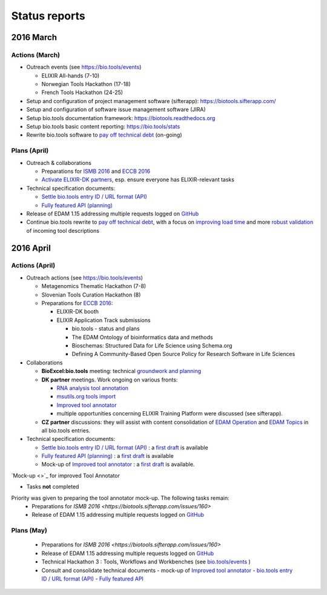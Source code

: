 Status reports
==============

2016 March
---------- 

Actions (March)
^^^^^^^^^^^^^^^
- Outreach events (see https://bio.tools/events)

  - ELIXIR All-hands (7-10) 
  - Norwegian Tools Hackathon (17-18)
  - French Tools Hackathon (24-25)
- Setup and configuration of project management software (sifterapp): https://biotools.sifterapp.com/
- Setup and configuration of software issue management software (JIRA)
- Setup bio.tools documentation framework: https://biotools.readthedocs.org
- Setup bio.tools basic content reporting: https://bio.tools/stats
- Rewrite bio.tools software to `pay off technical debt <https://biotools.sifterapp.com/issues/94>`_ (on-going)

Plans (April)
^^^^^^^^^^^^^
- Outreach & collaborations

  - Preparations for `ISMB 2016 <https://biotools.sifterapp.com/issues/160>`_ and `ECCB 2016 <https://biotools.sifterapp.com/issues/154>`_ 
  - `Activate ELIXIR-DK partners <https://biotools.sifterapp.com/issues/161>`_, esp. ensure everyone has ELIXIR-relevant tasks
- Technical specification documents:

  - `Settle bio.tools entry ID / URL format (API) <https://biotools.sifterapp.com/issues/36>`_
  - `Fully featured API (planning) <https://biotools.sifterapp.com/issues/112>`_
- Release of EDAM 1.15 addressing multiple requests logged on `GitHub <https://github.com/edamontology/edamontology/issues>`_
- Continue bio.tools rewrite to `pay off technical debt <https://biotools.sifterapp.com/issues/94>`_, with a focus on `improving load time <https://biotools.sifterapp.com/issues/53>`_ and more `robust validation <https://biotools.sifterapp.com/issues/117>`_ of incoming tool descriptions







2016 April
---------- 

Actions (April)
^^^^^^^^^^^^^^^
- Outreach actions (see https://bio.tools/events)

  - Metagenomics Thematic Hackathon (7-8)
  - Slovenian Tools Curation Hackathon (8)
  - Preparations for `ECCB 2016 <https://biotools.sifterapp.com/issues/154>`_:
 
    - ELIXIR-DK booth
    - ELIXIR Application Track submissions
 
      - bio.tools - status and plans
      - The EDAM Ontology of bioinformatics data and methods
      - Bioschemas: Structured Data for Life Science using Schema.org
      - Defining A Community-Based Open Source Policy for Research Software in Life Sciences


- Collaborations
 
  - **BioExcel:bio.tools** meeting: technical `groundwork and planning <https://biotools.sifterapp.com/issues/114>`_
  - **DK partner** meetings. Work ongoing on various fronts: 
  
    - `RNA analysis tool annotation <https://biotools.sifterapp.com/issues/62>`_
    - `msutils.org tools import <https://biotools.sifterapp.com/issues/28>`_
    - `Improved tool annotator <https://biotools.sifterapp.com/issues/46>`_
    - multiple opportunities concerning ELIXIR Training Platform were discussed (see sifterapp).

  - **CZ partner** discussions: they will assist with content consolidation of `EDAM Operation <https://biotools.sifterapp.com/issues/156>`_ and `EDAM Topics <https://biotools.sifterapp.com/issues/155>`_ in all bio.tools entries.

- Technical specification documents:

  - `Settle bio.tools entry ID / URL format (API) <https://biotools.sifterapp.com/issues/36>`_ : a `first draft <https://docs.google.com/document/d/1vDxejS7MWluSm8EXK3y7jCd39trEmtMhq8cGNodYQeA/edit#>`_ is available
  - `Fully featured API (planning) <https://biotools.sifterapp.com/issues/112>`_ : a `first draft <https://docs.google.com/document/d/1vDxejS7MWluSm8EXK3y7jCd39trEmtMhq8cGNodYQeA/edit#>`_ is available

  - Mock-up of `Improved tool annotator <https://biotools.sifterapp.com/issues/46>`_ : a `first draft <https://docs.google.com/document/d/1IJLMu_5WSJmFa6ePmL034ju7mPG8GBYMYxLixmiRDMI/edit#>`_ is available.

`Mock-up <>`_ for improved Tool Annotator 

- Tasks **not** completed
Priority was given to preparing the tool annotator mock-up.  The following tasks remain:
  - Preparations for `ISMB 2016 <https://biotools.sifterapp.com/issues/160>`
  - Release of EDAM 1.15 addressing multiple requests logged on `GitHub <https://github.com/edamontology/edamontology/issues>`_

Plans (May)
^^^^^^^^^^^
  - Preparations for `ISMB 2016 <https://biotools.sifterapp.com/issues/160>`
  - Release of EDAM 1.15 addressing multiple requests logged on `GitHub <https://github.com/edamontology/edamontology/issues>`_
  - Technical Hackathon 3 : Tools, Workflows and Workbenches (see `bio.tools/events <https://bio.tools/events>`_ )
  - Consult and consolidate technical documents
    - mock-up of `Improved tool annotator <https://docs.google.com/document/d/1IJLMu_5WSJmFa6ePmL034ju7mPG8GBYMYxLixmiRDMI/edit#>`_ 
    - `bio.tools entry ID / URL format (API) <https://docs.google.com/document/d/1vDxejS7MWluSm8EXK3y7jCd39trEmtMhq8cGNodYQeA/edit#>`_
    - `Fully featured API <https://docs.google.com/document/d/1vDxejS7MWluSm8EXK3y7jCd39trEmtMhq8cGNodYQeA/edit#>`_ 


